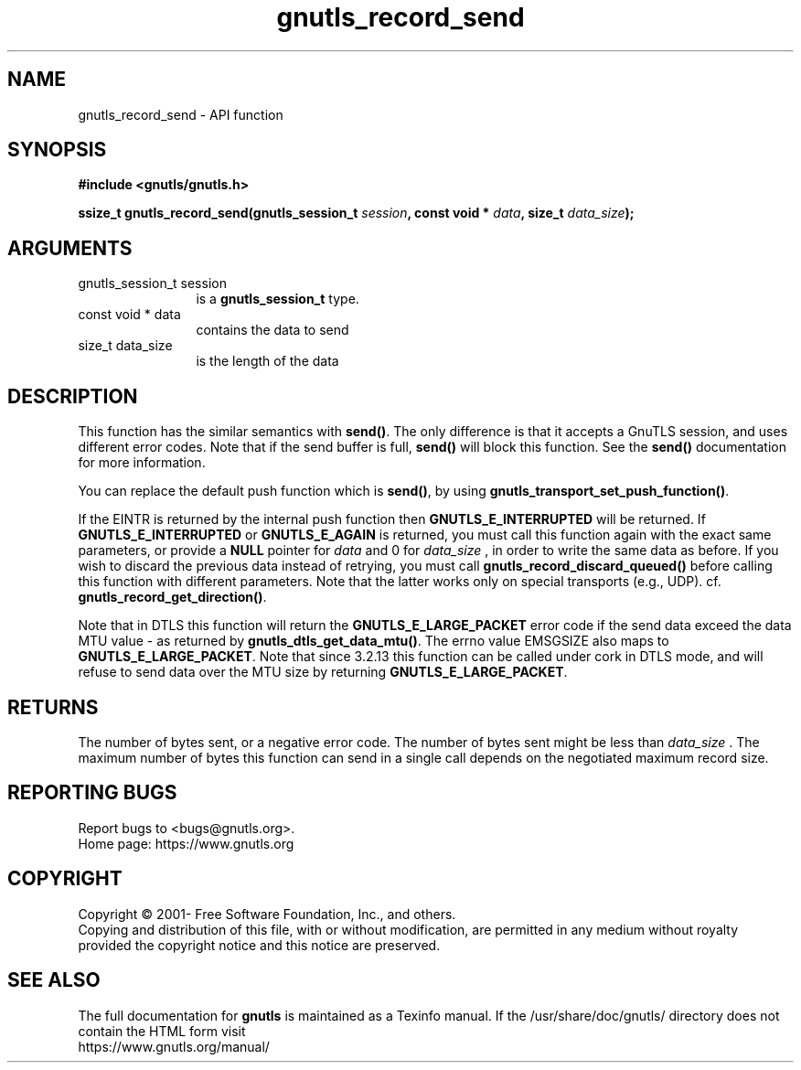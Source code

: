.\" DO NOT MODIFY THIS FILE!  It was generated by gdoc.
.TH "gnutls_record_send" 3 "3.7.8" "gnutls" "gnutls"
.SH NAME
gnutls_record_send \- API function
.SH SYNOPSIS
.B #include <gnutls/gnutls.h>
.sp
.BI "ssize_t gnutls_record_send(gnutls_session_t " session ", const void * " data ", size_t " data_size ");"
.SH ARGUMENTS
.IP "gnutls_session_t session" 12
is a \fBgnutls_session_t\fP type.
.IP "const void * data" 12
contains the data to send
.IP "size_t data_size" 12
is the length of the data
.SH "DESCRIPTION"
This function has the similar semantics with \fBsend()\fP.  The only
difference is that it accepts a GnuTLS session, and uses different
error codes.
Note that if the send buffer is full, \fBsend()\fP will block this
function.  See the \fBsend()\fP documentation for more information.

You can replace the default push function which is \fBsend()\fP, by using
\fBgnutls_transport_set_push_function()\fP.

If the EINTR is returned by the internal push function
then \fBGNUTLS_E_INTERRUPTED\fP will be returned. If
\fBGNUTLS_E_INTERRUPTED\fP or \fBGNUTLS_E_AGAIN\fP is returned, you must
call this function again with the exact same parameters, or provide a
\fBNULL\fP pointer for  \fIdata\fP and 0 for  \fIdata_size\fP , in order to write the
same data as before. If you wish to discard the previous data instead
of retrying, you must call \fBgnutls_record_discard_queued()\fP before
calling this function with different parameters. Note that the latter
works only on special transports (e.g., UDP).
cf. \fBgnutls_record_get_direction()\fP.

Note that in DTLS this function will return the \fBGNUTLS_E_LARGE_PACKET\fP
error code if the send data exceed the data MTU value \- as returned
by \fBgnutls_dtls_get_data_mtu()\fP. The errno value EMSGSIZE
also maps to \fBGNUTLS_E_LARGE_PACKET\fP.
Note that since 3.2.13 this function can be called under cork in DTLS
mode, and will refuse to send data over the MTU size by returning
\fBGNUTLS_E_LARGE_PACKET\fP.
.SH "RETURNS"
The number of bytes sent, or a negative error code.  The
number of bytes sent might be less than  \fIdata_size\fP .  The maximum
number of bytes this function can send in a single call depends
on the negotiated maximum record size.
.SH "REPORTING BUGS"
Report bugs to <bugs@gnutls.org>.
.br
Home page: https://www.gnutls.org

.SH COPYRIGHT
Copyright \(co 2001- Free Software Foundation, Inc., and others.
.br
Copying and distribution of this file, with or without modification,
are permitted in any medium without royalty provided the copyright
notice and this notice are preserved.
.SH "SEE ALSO"
The full documentation for
.B gnutls
is maintained as a Texinfo manual.
If the /usr/share/doc/gnutls/
directory does not contain the HTML form visit
.B
.IP https://www.gnutls.org/manual/
.PP
